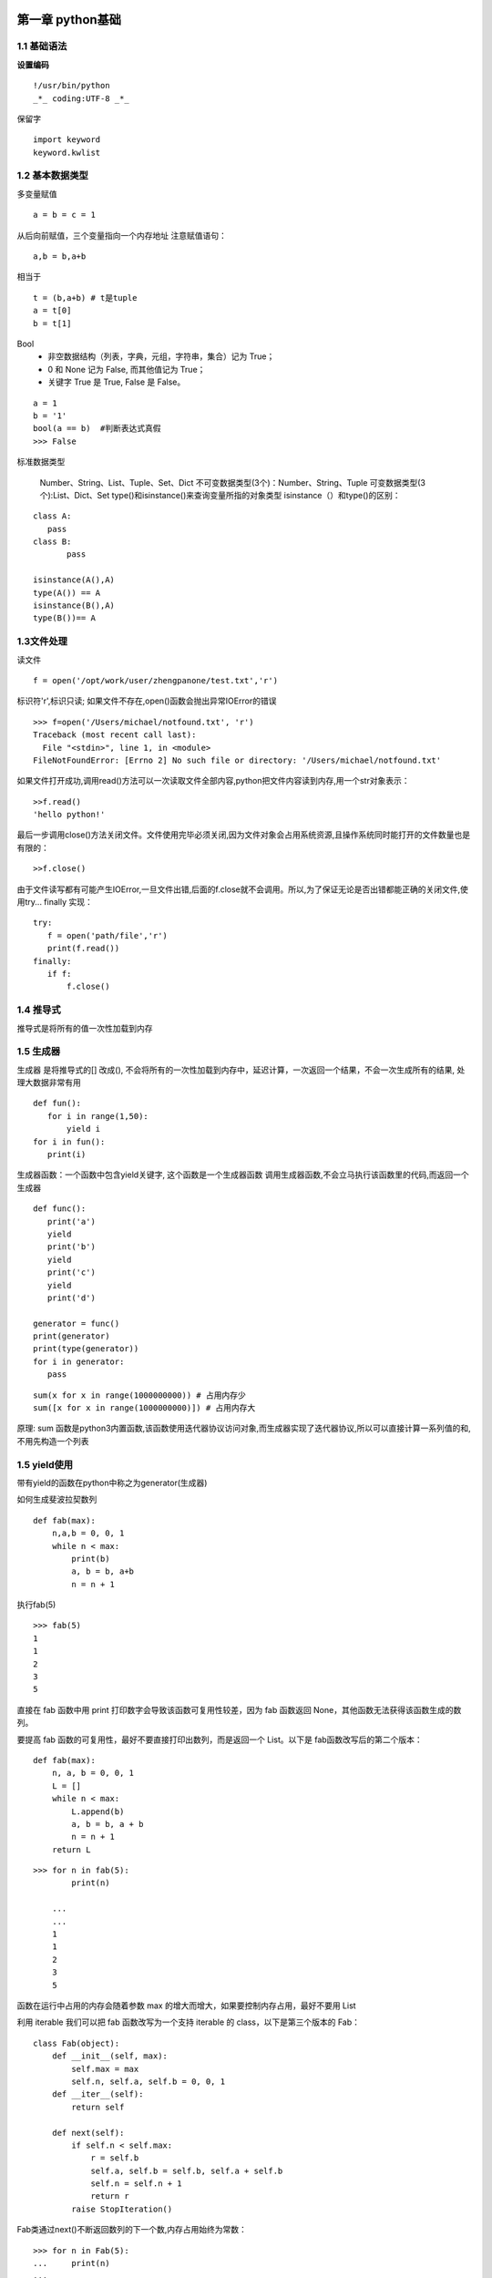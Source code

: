 第一章 python基础
======================

1.1 基础语法
---------------------

**设置编码**

::

 !/usr/bin/python
 _*_ coding:UTF-8 _*_
 

保留字
 
::

 import keyword
 keyword.kwlist


1.2 基本数据类型
---------------------

多变量赋值


::

 a = b = c = 1
 
从后向前赋值，三个变量指向一个内存地址
注意赋值语句：

::

 a,b = b,a+b
 
相当于

::

 t = (b,a+b) # t是tuple
 a = t[0]
 b = t[1]
 
Bool
 - 非空数据结构（列表，字典，元组，字符串，集合）记为 True；
 - 0 和 None 记为 False, 而其他值记为 True；
 - 关键字 True 是 True, False 是 False。
 
::

 a = 1
 b = '1'
 bool(a == b)  #判断表达式真假
 >>> False

标准数据类型

	Number、String、List、Tuple、Set、Dict
	不可变数据类型(3个)：Number、String、Tuple
	可变数据类型(3个):List、Dict、Set
	type()和isinstance()来查询变量所指的对象类型
	isinstance（）和type()的区别：
	
::
	
 class A:
    pass
 class B:
	pass

 isinstance(A(),A)
 type(A()) == A
 isinstance(B(),A)
 type(B())== A

1.3文件处理
------------------

读文件

::

 f = open('/opt/work/user/zhengpanone/test.txt','r')

标识符'r',标识只读;
如果文件不存在,open()函数会抛出异常IOError的错误

::

 >>> f=open('/Users/michael/notfound.txt', 'r')
 Traceback (most recent call last):
   File "<stdin>", line 1, in <module>
 FileNotFoundError: [Errno 2] No such file or directory: '/Users/michael/notfound.txt'

如果文件打开成功,调用read()方法可以一次读取文件全部内容,python把文件内容读到内存,用一个str对象表示：

::

 >>f.read()
 'hello python!'

最后一步调用close()方法关闭文件。文件使用完毕必须关闭,因为文件对象会占用系统资源,且操作系统同时能打开的文件数量也是有限的：

::

 >>f.close()

由于文件读写都有可能产生IOError,一旦文件出错,后面的f.close就不会调用。所以,为了保证无论是否出错都能正确的关闭文件,使用try... finally 实现：

::

 try:
    f = open('path/file','r')
    print(f.read())
 finally:
    if f:
        f.close()

1.4 推导式
----------------

推导式是将所有的值一次性加载到内存



1.5 生成器
----------------

生成器 是将推导式的[] 改成(), 不会将所有的一次性加载到内存中，延迟计算，一次返回一个结果，不会一次生成所有的结果, 处理大数据非常有用

::

 def fun():
    for i in range(1,50):
        yield i
 for i in fun():
    print(i)

生成器函数：一个函数中包含yield关键字, 这个函数是一个生成器函数
调用生成器函数,不会立马执行该函数里的代码,而返回一个生成器

::

 def func():
    print('a')
    yield
    print('b')
    yield
    print('c')
    yield
    print('d')

 generator = func()
 print(generator)
 print(type(generator))
 for i in generator:
    pass


::

 sum(x for x in range(1000000000)) # 占用内存少
 sum([x for x in range(1000000000)]) # 占用内存大


原理: sum 函数是python3内置函数,该函数使用迭代器协议访问对象,而生成器实现了迭代器协议,所以可以直接计算一系列值的和,不用先构造一个列表

1.5 yield使用
-------------

带有yield的函数在python中称之为generator(生成器)

如何生成斐波拉契数列

::

 def fab(max):
     n,a,b = 0, 0, 1
     while n < max:
         print(b)
         a, b = b, a+b
         n = n + 1

执行fab(5)

::

 >>> fab(5)
 1
 1
 2
 3
 5

直接在 fab 函数中用 print 打印数字会导致该函数可复用性较差，因为 fab 函数返回 None，其他函数无法获得该函数生成的数列。

要提高 fab 函数的可复用性，最好不要直接打印出数列，而是返回一个 List。以下是 fab函数改写后的第二个版本：

::

 def fab(max):
     n, a, b = 0, 0, 1
     L = []
     while n < max:
         L.append(b)
         a, b = b, a + b
         n = n + 1
     return L

::

 >>> for n in fab(5):
         print(n)

     ...
     ...
     1
     1
     2
     3
     5

函数在运行中占用的内存会随着参数 max 的增大而增大，如果要控制内存占用，最好不要用 List


利用 iterable 我们可以把 fab 函数改写为一个支持 iterable 的 class，以下是第三个版本的 Fab：

::

 class Fab(object):
     def __init__(self, max):
         self.max = max
         self.n, self.a, self.b = 0, 0, 1
     def __iter__(self):
         return self

     def next(self):
         if self.n < self.max:
             r = self.b
             self.a, self.b = self.b, self.a + self.b
             self.n = self.n + 1
             return r
         raise StopIteration()

Fab类通过next()不断返回数列的下一个数,内存占用始终为常数：

::

 >>> for n in Fab(5):
 ...     print(n)
 ...
 1
 1
 2
 3
 5

使用class改写的没有第一版简洁,想要简洁且获得iterable的效果,使用yield:

::

 def fab(max):
     n, a, b = 0, 0, 1
     while n < max:
         yield b
         # print(b)
         a, b = b, a + b
         n = n + 1

::

 >>> for n in fab(5):
 ...     print(n)
 ...
 1
 1
 2
 3
 5

yield 的作用是把函数变成一个generator,带有yield的函数不再是一个普通函数,Python解释器会将其视为一个generator,调用fab(5) 不会执行fab函数,而是返回一个iterable对象！在for循环执行时,每次循环都会执行fab函数内部代码,执行到yield b时,fab函数就返回一个迭代值,下次迭代时,代码从yield b 的下一条语句继续执行,而函数的本地变量看起来和上次中断执行前时完全一样的,于是函数继续执行,直到再次遇到yield.

也可以手动调用 fab(5) 的 next() 方法（因为 fab(5) 是一个 generator 对象，该对象具有 next() 方法），这样我们就可以更清楚地看到 fab 的执行流程：

::

 >>> f = fab(5)
 >>> f.next()
 1
 >>> f.next()
 1
 >>> f.next()
 2
 >>> f.next()
 3
 >>> f.next()
 5
 >>> f.next()
 Traceback(most recent call last):
 File "<stdin>", line 1, in <module>
 StopIteration

当函数执行结束时，generator 自动抛出 StopIteration 异常，表示迭代完成。在 for 循环里，无需处理 StopIteration 异常，循环会正常结束。

我们可以得出以下结论：


    
1.6 包和模块
=============================

1. 一个模块(module)就是一个py文件,模块名字就是该文件名字

2. 一个包(package)就是一个文件夹,(python2规定文件夹中必须包含一个__init__.py,python3没有要求),包名就是文件夹名

3. 按import进来的对象不同分为4种场景：

::
 
 import <package>  # 导入一个包
 import <module> # 导入一个模块
 from <package> import <module or subpackage or object> # 从一个包中导入模块/子包/对象
 from <module> import <object> # 从模块中导入对象

4. 解释器会按照sys.path 列表的顺序来查找被引入的包或模块名字

 >>> import sys
 >>> import pprint
 >>> pprint.pprint(sys.path)
 ['',
  'C:\\Python\\Python36\\python36.zip',
  'C:\\Python\\Python36\\DLLs',
 ]
 
优先加载当前目录下的模块,如果项目中使用了与内建模块中同名的包或者模块名,就会遇到没有XX属性之类的报错提示

5. 使用sys.path,使得其他路径的文件加入到Path中,使解释器可以发现

::
 test.py
 import sys,os
 # 当前目录没hi模块,报错找不到模块
 import hi
 Traceback (most recent call last):
 ImportError: No module named hi

 # hi模块所在的位置:/data/hi.py
 # 将hi 所在的模块加入sys.path
 sys.path.append('/data')

 # 可以正常工作
 import hi

6. 另外一种加载模块的方法: 如果模块不在sys.path下面,可以使用imp 模块中的imp.load_source

::
 import imp
 imp.load_source('hi', 'C://data/hi.py')
 import hi

 # 可以自己指定模块的名字,相当于import hi as h2
 imp.load_source('h2', 'C://data/hi.py')
 import h2

7. import module时, 模块中所有代码将被执行(类对象,函数对象将被创建,不会被调用),import package 时, __init__.py 文件中的代码也将被执行

8. 模块的__file__ 属性
   导入模块时,可以通过模块的__file__属性查看模块所在的磁盘路径位置

 >>> import requests
 >>> requests.__file__
 'D:\\Programs\\Anaconda3\\envs\\py_test\\lib\\site-packages\\requests\\__init__.py'

9. 永远不要使用 from <module> import \*,有不可预知的风险

1.7
